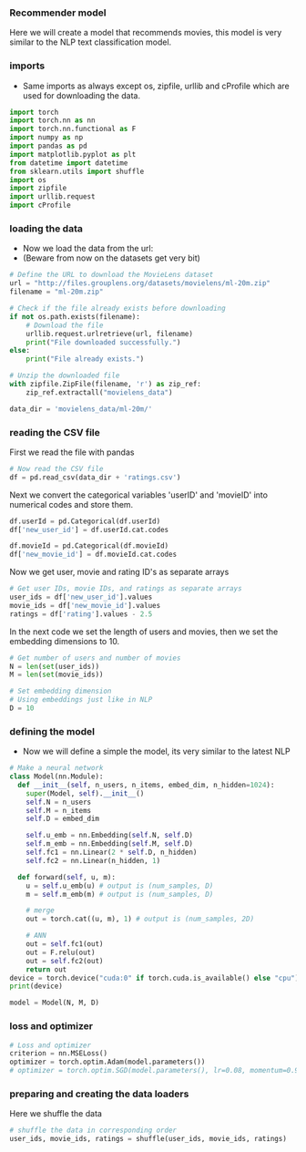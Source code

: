 *** Recommender model
Here we will create a model that recommends movies, this model is very similar to the NLP text classification model.

*** imports
- Same imports as always except os, zipfile, urllib and cProfile which are used for downloading the data.
#+BEGIN_SRC python
import torch
import torch.nn as nn
import torch.nn.functional as F
import numpy as np
import pandas as pd
import matplotlib.pyplot as plt
from datetime import datetime
from sklearn.utils import shuffle
import os
import zipfile
import urllib.request
import cProfile
#+END_SRC

*** loading the data
- Now we load the data from the url:
- (Beware from now on the datasets get very bit)

#+BEGIN_SRC python
# Define the URL to download the MovieLens dataset
url = "http://files.grouplens.org/datasets/movielens/ml-20m.zip"
filename = "ml-20m.zip"

# Check if the file already exists before downloading
if not os.path.exists(filename):
    # Download the file
    urllib.request.urlretrieve(url, filename)
    print("File downloaded successfully.")
else:
    print("File already exists.")

# Unzip the downloaded file
with zipfile.ZipFile(filename, 'r') as zip_ref:
    zip_ref.extractall("movielens_data")

data_dir = 'movielens_data/ml-20m/'
#+END_SRC

*** reading the CSV file
First we read the file with pandas
#+BEGIN_SRC python
# Now read the CSV file
df = pd.read_csv(data_dir + 'ratings.csv')
#+END_SRC

Next we convert the categorical variables 'userID' and 'movieID' into numerical codes and store them.
#+BEGIN_SRC python
df.userId = pd.Categorical(df.userId)
df['new_user_id'] = df.userId.cat.codes

df.movieId = pd.Categorical(df.movieId)
df['new_movie_id'] = df.movieId.cat.codes
#+END_SRC

Now we get user, movie and rating ID's as separate arrays
#+BEGIN_SRC python
# Get user IDs, movie IDs, and ratings as separate arrays
user_ids = df['new_user_id'].values
movie_ids = df['new_movie_id'].values
ratings = df['rating'].values - 2.5
#+END_SRC

In the next code we set the length of users and movies, then we set the embedding dimensions to 10.
#+BEGIN_SRC python
# Get number of users and number of movies
N = len(set(user_ids))
M = len(set(movie_ids))

# Set embedding dimension
# Using embeddings just like in NLP
D = 10
#+END_SRC

*** defining the model
- Now we will define a simple the model, its very similar to the latest NLP

#+BEGIN_SRC python
# Make a neural network
class Model(nn.Module):
  def __init__(self, n_users, n_items, embed_dim, n_hidden=1024):
    super(Model, self).__init__()
    self.N = n_users
    self.M = n_items
    self.D = embed_dim

    self.u_emb = nn.Embedding(self.N, self.D)
    self.m_emb = nn.Embedding(self.M, self.D)
    self.fc1 = nn.Linear(2 * self.D, n_hidden)
    self.fc2 = nn.Linear(n_hidden, 1)

  def forward(self, u, m):
    u = self.u_emb(u) # output is (num_samples, D)
    m = self.m_emb(m) # output is (num_samples, D)

    # merge
    out = torch.cat((u, m), 1) # output is (num_samples, 2D)

    # ANN
    out = self.fc1(out)
    out = F.relu(out)
    out = self.fc2(out)
    return out
device = torch.device("cuda:0" if torch.cuda.is_available() else "cpu")
print(device)

model = Model(N, M, D)
#+END_SRC

*** loss and optimizer

#+BEGIN_SRC python
# Loss and optimizer
criterion = nn.MSELoss()
optimizer = torch.optim.Adam(model.parameters())
# optimizer = torch.optim.SGD(model.parameters(), lr=0.08, momentum=0.9)
#+END_SRC

*** preparing and creating the data loaders
Here we shuffle the data

#+BEGIN_SRC python
# shuffle the data in corresponding order
user_ids, movie_ids, ratings = shuffle(user_ids, movie_ids, ratings)
#+END_SRC









